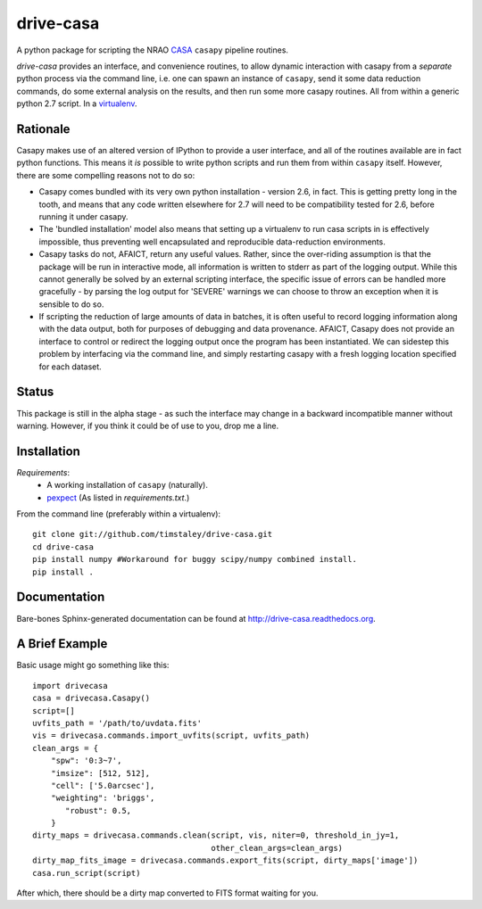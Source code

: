 ==========
drive-casa
==========
A python package for scripting the NRAO CASA_ ``casapy`` pipeline routines.

`drive-casa` provides an interface, and convenience routines, to allow dynamic 
interaction with casapy from a *separate* python process via the command line, 
i.e. one can spawn an instance of ``casapy``, send it some data reduction 
commands, do some external analysis on the results, 
and then run some more casapy routines.
All from within a generic python 2.7 script. In a virtualenv_.

Rationale
---------
Casapy makes use of an altered version of IPython to provide a 
user interface, and all of the routines available are in fact python functions.
This means it *is* possible to write python scripts and run them from within
``casapy`` itself. However, there are some compelling reasons not to do so:

- Casapy comes bundled with its very own python installation - version 2.6, 
  in fact. This is getting pretty long in the tooth, and means that any code
  written elsewhere for 2.7 will need to be compatibility tested for 2.6, 
  before running it under casapy.
- The 'bundled installation' model also means that setting up a virtualenv
  to run casa scripts in is effectively impossible, thus preventing well 
  encapsulated and reproducible data-reduction environments.
- Casapy tasks do not, AFAICT, return any useful values. Rather, since the 
  over-riding assumption is that the package will be run in interactive mode,
  all information is written to stderr as part of the logging output. While 
  this cannot generally be solved by an external scripting interface, the
  specific issue of errors can be handled more gracefully - by parsing the 
  log output for 'SEVERE' warnings we can choose to throw an exception when
  it is sensible to do so.
- If scripting the reduction of large amounts of data in batches, it is 
  often useful to record logging information along with the data output,
  both for purposes of debugging and data provenance. AFAICT, Casapy does
  not provide an interface to control or redirect the logging output once
  the program has been instantiated. We can sidestep this problem by 
  interfacing via the command line, and simply restarting casapy with a fresh
  logging location specified for each dataset.  


Status
------
This package is still in the alpha stage - as such the interface may change in 
a backward incompatible manner without warning. However, if you think it could
be of use to you, drop me a line.

 
Installation
------------
*Requirements*:
 - A working installation of ``casapy`` (naturally).
 - `pexpect <http://pypi.python.org/pypi/pexpect/>`_ 
   (As listed in `requirements.txt`.) 
   
From the command line (preferably within a virtualenv):: 

 git clone git://github.com/timstaley/drive-casa.git
 cd drive-casa
 pip install numpy #Workaround for buggy scipy/numpy combined install.
 pip install .


Documentation
-------------
Bare-bones Sphinx-generated documentation can be found at 
http://drive-casa.readthedocs.org. 

A Brief Example
---------------
Basic usage might go something like this::

   import drivecasa
   casa = drivecasa.Casapy()
   script=[]
   uvfits_path = '/path/to/uvdata.fits'
   vis = drivecasa.commands.import_uvfits(script, uvfits_path)
   clean_args = {   
       "spw": '0:3~7',
       "imsize": [512, 512],
       "cell": ['5.0arcsec'],
       "weighting": 'briggs',
          "robust": 0.5,
       }
   dirty_maps = drivecasa.commands.clean(script, vis, niter=0, threshold_in_jy=1,
                                         other_clean_args=clean_args)
   dirty_map_fits_image = drivecasa.commands.export_fits(script, dirty_maps['image'])
   casa.run_script(script) 
   
After which, there should be a dirty map converted to FITS format waiting for 
you.

.. _CASA: http://casa.nrao.edu/
.. _virtualenv: http://www.virtualenv.org/
